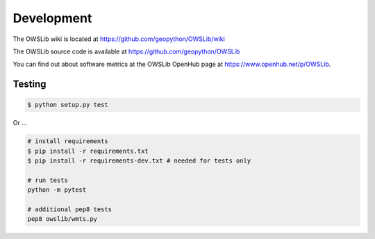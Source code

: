 Development
===========

The OWSLib wiki is located at https://github.com/geopython/OWSLib/wiki

The OWSLib source code is available at https://github.com/geopython/OWSLib

You can find out about software metrics at the OWSLib OpenHub page at https://www.openhub.net/p/OWSLib.

Testing
-------

.. code-block:: bash

   $ python setup.py test

Or ...

.. code-block:: bash

    # install requirements
    $ pip install -r requirements.txt
    $ pip install -r requirements-dev.txt # needed for tests only

    # run tests
    python -m pytest

    # additional pep8 tests
    pep8 owslib/wmts.py
